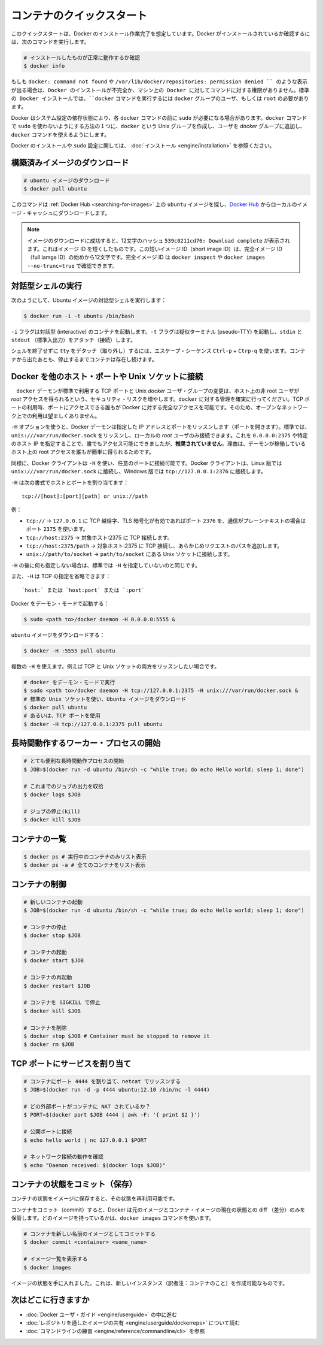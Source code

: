 ﻿.. http://docs.docker.com/engine/userguide/basics/

.. Quickstart containers
=============================
コンテナのクイックスタート
=============================

.. This quickstart assumes you have a working installation of Docker. To verify Docker is installed, use the following command:

このクイックスタートは、Docker のインストール作業完了を想定しています。Docker がインストールされているか確認するには、次のコマンドを実行します。

..    # Check that you have a working install

.. code-block:: bash

   # インストールしたものが正常に動作するか確認
   $ docker info


.. If you get docker: command not found or something like /var/lib/docker/repositories: permission denied you may have an incomplete Docker installation or insufficient privileges to access Docker on your machine. With the default installation of Docker docker commands need to be run by a user that is in the docker group or by the root user.

もしも ``docker: command not found`` や ``/var/lib/docker/repositories: permission denied `` のような表示が出る場合は、Docker のインストールが不完全か、マシン上の Docker に対してコマンドに対する権限がありません。標準の Docker インストールでは、``docker`` コマンドを実行するには ``docker`` グループのユーザ、もしくは ``root`` の必要があります。

.. Depending on your Docker system configuration, you may be required to preface each docker command with sudo. One way to avoid having to use sudo with the docker commands is to create a Unix group called docker and add users that will be entering docker commands to the ‘docker’ group.

Docker はシステム設定の依存状態により、各 ``docker`` コマンドの前に ``sudo`` が必要になる場合があります。``docker`` コマンドで ``sudo`` を使わないようにする方法の１つに、``docker`` という Unix グループを作成し、ユーザを `docker` グループに追加し、``docker`` コマンドを使えるようにします。

.. For more information about installing Docker or sudo configuration, refer to the installation instructions for your operating system.

Docker のインストールや ``sudo`` 設定に関しては、 :doc:`インストール <engine/installation>` を参照ください。


.. Download a pre-built image
構築済みイメージのダウンロード
=============================

.. # Download an ubuntu image

.. code-block:: bash

   # ubuntu イメージのダウンロード
   $ docker pull ubuntu

.. This will find the ubuntu image by name on Docker Hub and download it from Docker Hub to a local image cache.

このコマンドは :ref:`Docker Hub <searching-for-images>` 上の ``ubuntu`` イメージを探し、`Docker Hub <https://hub.docker.com/>`_ からローカルのイメージ・キャッシュにダウンロードします。

.. Note: When the image is successfully downloaded, you see a 12 character hash 539c0211cd76: Download complete which is the short form of the image ID. These short image IDs are the first 12 characters of the full image ID - which can be found using docker inspect or docker images --no-trunc=true.

.. note::

   イメージのダウンロードに成功すると、12文字のハッシュ ``539c0211cd76: Download complete`` が表示されます。これはイメージ ID を短くしたものです。この短いイメージ ID（short image ID）は、完全イメージ ID （full iamge ID）の始めから12文字です。完全イメージ ID は ``docker inspect`` や ``docker images --no-trunc=true`` で確認できます。


.. Running an interactive shell
対話型シェルの実行
=============================

.. To run an interactive shell in the Ubuntu image:
次のようにして、Ubuntu イメージの対話型シェルを実行します：

.. code-block:: bash

   $ docker run -i -t ubuntu /bin/bash 


.. The -i flag starts an interactive container. The -t flag creates a pseudo-TTY that attaches stdin and stdout.

``-i`` フラグは対話型 (interactive) のコンテナを起動します。``-t`` フラグは疑似ターミナル (pseudo-TTY) を起動し、``stdin`` と ``stdout`` （標準入出力）をアタッチ（接続）します。

.. To detach the tty without exiting the shell, use the escape sequence Ctrl-p + Ctrl-q. The container will continue to exist in a stopped state once exited. To list all containers, stopped and running, use the docker ps -a command.

シェルを終了せずに ``tty`` をデタッチ（取り外し）するには、エスケープ・シーケンス ``Ctrl-p`` + ``Ctrp-q`` を使います。コンテナから出たあとも、停止するまでコンテナは存在し続けます。

.. Bind Docker to another host/port or a Unix socket
Docker を他のホスト・ポートや Unix ソケットに接続
=======================================

.. Warning: Changing the default docker daemon binding to a TCP port or Unix docker user group will increase your security risks by allowing non-root users to gain root access on the host. Make sure you control access to docker. If you are binding to a TCP port, anyone with access to that port has full Docker access; so it is not advisable on an open network.

.. warning:: 

　``docker`` デーモンが標準で利用する TCP ポートと Unix *docker* ユーザ・グループの変更は、ホスト上の非 root ユーザが *root* アクセスを得られるという、セキュリティ・リスクを増やします。``docker`` に対する管理を確実に行ってください。TCP ポートの利用時、ポートにアクセスできる誰もが Docker に対する完全なアクセスを可能です。そのため、オープンなネットワーク上での利用は望ましくありません。

.. With -H it is possible to make the Docker daemon to listen on a specific IP and port. By default, it will listen on unix:///var/run/docker.sock to allow only local connections by the root user. You could set it to 0.0.0.0:2375 or a specific host IP to give access to everybody, but that is not recommended because then it is trivial for someone to gain root access to the host where the daemon is running.

``-H`` オプションを使うと、Docker デーモンは指定した IP アドレスとポートをリッスンします（ポートを開きます）。標準では、``unis:///var/run/docker.sock`` をリッスンし、ローカルの *root* ユーザのみ接続できます。これを ``0.0.0.0:2375`` や特定のホスト IP を指定することで、誰でもアクセス可能にできましたが、**推奨されていません**。理由は、デーモンが稼働しているホスト上の root アクセスを誰もが簡単に得られるためです。

.. Similarly, the Docker client can use -H to connect to a custom port. The Docker client will default to connecting to unix:///var/run/docker.sock on Linux, and tcp://127.0.0.1:2376 on Windows.

同様に、Docker クライアントは ``-H`` を使い、任意のポートに接続可能です。Docker クライアントは、Linux 版では ``unix:///var/run/docker.sock`` に接続し、Windows 版では ``tcp://127.0.0.1:2376`` に接続します。

.. -H accepts host and port assignment in the following format:

``-H`` は次の書式でホストとポートを割り当てます：

:: 

   tcp://[host]:[port][path] or unix://path

.. For example:
例：

.. 
    tcp:// -> TCP connection to 127.0.0.1 on either port 2376 when TLS encryption is on, or port 2375 when communication is in plain text.
    tcp://host:2375 -> TCP connection on host:2375
    tcp://host:2375/path -> TCP connection on host:2375 and prepend path to all requests
    unix://path/to/socket -> Unix socket located at path/to/socket

* ``tcp://`` → ``127.0.0.1`` に TCP 越俗字、TLS 暗号化が有効であればポート ``2376`` を、通信がプレーンテキストの場合はポート ``2375`` を使います。
* ``tcp://host:2375`` → 対象ホスト:2375 に TCP 接続します。
* ``tcp://host:2375/path`` → 対象ホスト:2375 に TCP 接続し、あらかじめリクエストのパスを追加します。
* ``unix://path/to/socket`` → ``path/to/socket`` にある Unix ソケットに接続します。

.. -H, when empty, will default to the same value as when no -H was passed in.

``-H`` の後に何も指定しない場合は、標準では ``-H`` を指定していないのと同じです。

.. -H also accepts short form for TCP bindings:

また、``-H`` は TCP の指定を省略できます：

.. `host:` or `host:port` or `:port`

::

   `host:` または `host:port` または `:port`


.. Run Docker in daemon mode:

Docker をデーモン・モードで起動する：

.. code-block:: bash

   $ sudo <path to>/docker daemon -H 0.0.0.0:5555 &


.. Download an ubuntu image:

``ubuntu`` イメージをダウンロードする：

.. code-block:: bash

   $ docker -H :5555 pull ubuntu

.. You can use multiple -H, for example, if you want to listen on both TCP and a Unix socket

複数の ``-H`` を使えます。例えば TCP と Unix ソケットの両方をリッスンしたい場合です。

.. # Run docker in daemon mode
   $ sudo <path to>/docker daemon -H tcp://127.0.0.1:2375 -H unix:///var/run/docker.sock &
   # Download an ubuntu image, use default Unix socket
   $ docker pull ubuntu
   # OR use the TCP port
   $ docker -H tcp://127.0.0.1:2375 pull ubuntu


.. code-block:: bash

   # docker をデーモン・モードで実行
   $ sudo <path to>/docker daemon -H tcp://127.0.0.1:2375 -H unix:///var/run/docker.sock &
   # 標準の Unix ソケットを使い、Ubuntu イメージをダウンロード
   $ docker pull ubuntu
   # あるいは、TCP ポートを使用
   $ docker -H tcp://127.0.0.1:2375 pull ubuntu


.. Starting a long-running worker process
長時間動作するワーカー・プロセスの開始
=============================

.. # Start a very useful long-running process
   $ JOB=$(docker run -d ubuntu /bin/sh -c "while true; do echo Hello world; sleep 1; done")
   
   # Collect the output of the job so far
   $ docker logs $JOB
   
   # Kill the job
   $ docker kill $JOB

.. code-block:: bash

   # とても便利な長時間動作プロセスの開始
   $ JOB=$(docker run -d ubuntu /bin/sh -c "while true; do echo Hello world; sleep 1; done")
   
   # これまでのジョブの出力を収拾
   $ docker logs $JOB
   
   # ジョブの停止(kill)
   $ docker kill $JOB


.. Listing containers
コンテナの一覧
=============================

.. $ docker ps # Lists only running containers
   $ docker ps -a # Lists all containers

.. code-block:: bash

   $ docker ps # 実行中のコンテナのみリスト表示
   $ docker ps -a # 全てのコンテナをリスト表示

.. Controlling containers
コンテナの制御
=============================

.. code-block:: bash

   # 新しいコンテナの起動
   $ JOB=$(docker run -d ubuntu /bin/sh -c "while true; do echo Hello world; sleep 1; done")
   
   # コンテナの停止
   $ docker stop $JOB
   
   # コンテナの起動
   $ docker start $JOB
   
   # コンテナの再起動
   $ docker restart $JOB
   
   # コンテナを SIGKILL で停止
   $ docker kill $JOB
   
   # コンテナを削除
   $ docker stop $JOB # Container must be stopped to remove it
   $ docker rm $JOB

.. Bind a service on a TCP port
TCP ポートにサービスを割り当て
=============================

.. code-block:: bash

   # コンテナにポート 4444 を割り当て、netcat でリッスンする
   $ JOB=$(docker run -d -p 4444 ubuntu:12.10 /bin/nc -l 4444)
   
   # どの外部ポートがコンテナに NAT されているか？
   $ PORT=$(docker port $JOB 4444 | awk -F: '{ print $2 }')
   
   # 公開ポートに接続
   $ echo hello world | nc 127.0.0.1 $PORT
   
   # ネットワーク接続の動作を確認
   $ echo "Daemon received: $(docker logs $JOB)"

.. Commiting (saving) a container state
コンテナの状態をコミット（保存）
=============================

.. Save your containers state to an image, so the state can be re-used.

コンテナの状態をイメージに保存すると、その状態を再利用可能です。

.. When you commit your container, Docker only stores the diff (difference) between the source image and the current state of the container’s image. To list images you already have, use the docker images command.

コンテナをコミット（commit）すると、Docker は元のイメージとコンテナ・イメージの現在の状態との diff （差分）のみを保管します。どのイメージを持っているかは、``docker images`` コマンドを使います。

.. code-block:: bash

   # コンテナを新しい名前のイメージとしてコミットする
   $ docker commit <container> <some_name>
   
   # イメージ一覧を表示する
   $ docker images

.. You now have an image state from which you can create new instances.

イメージの状態を手に入れました。これは、新しいインスタンス（訳者注：コンテナのこと）を作成可能なものです。

.. Where to go next
次はどこに行きますか
=============================

..  Work your way through the Docker User Guide
    Read more about Share Images via Repositories
    Review Command Line

* :doc:`Docker ユーザ・ガイド <engine/userguide>` の中に進む
* :doc:`レポジトリを通したイメージの共有 <engine/userguide/dockerreps>` について読む
* :doc:`コマンドラインの練習 <engine/reference/commandline/cli>` を参照
